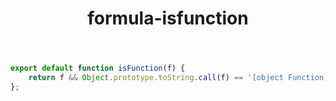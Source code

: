 #+TITLE: formula-isfunction

#+BEGIN_SRC js :tangle ISFUNCTION.es6
  export default function isFunction(f) {
      return f && Object.prototype.toString.call(f) == '[object Function]';
  };
#+END_SRC

#+BEGIN_SRC sh :exports none
  babel ISFUNCTION.es6 -m umd --out-file index.js
#+END_SRC

#+RESULTS:

